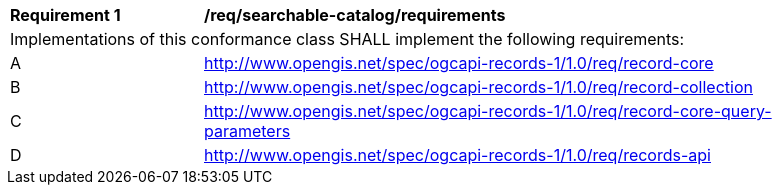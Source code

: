 [[req_searchable-catalog_core]]
[width="90%",cols="2,6a"]
|===
^|*Requirement {counter:req-id}* |*/req/searchable-catalog/requirements*
2+|Implementations of this conformance class SHALL implement the following requirements:
^|A |http://www.opengis.net/spec/ogcapi-records-1/1.0/req/record-core
^|B |http://www.opengis.net/spec/ogcapi-records-1/1.0/req/record-collection
^|C |http://www.opengis.net/spec/ogcapi-records-1/1.0/req/record-core-query-parameters
^|D |http://www.opengis.net/spec/ogcapi-records-1/1.0/req/records-api
|===
